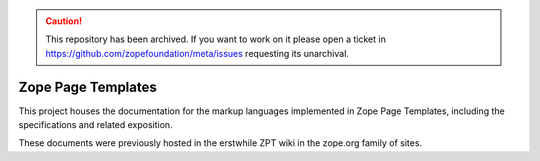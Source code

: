 .. caution:: 

    This repository has been archived. If you want to work on it please open a ticket in https://github.com/zopefoundation/meta/issues requesting its unarchival.

===================
Zope Page Templates
===================

This project houses the documentation for the markup languages
implemented in Zope Page Templates, including the specifications and
related exposition.

These documents were previously hosted in the erstwhile ZPT wiki in the
zope.org family of sites.
